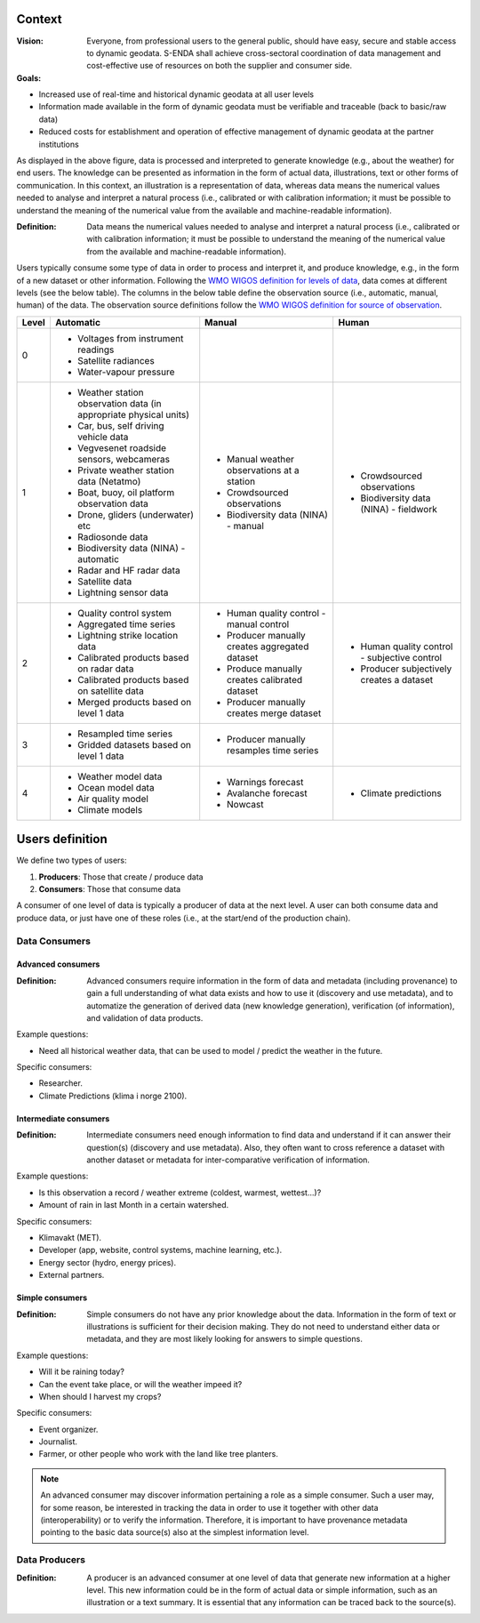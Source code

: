 .. _`user-analysis-context`:

-------
Context
-------

:Vision: Everyone, from professional users to the general public, should have easy, secure and stable access to dynamic geodata. S-ENDA shall achieve cross-sectoral coordination of data management and cost-effective use of resources on both the supplier and consumer side.

:Goals:

* Increased use of real-time and historical dynamic geodata at all user levels
* Information made available in the form of dynamic geodata must be verifiable and traceable (back to basic/raw data)
* Reduced costs for establishment and operation of effective management of dynamic geodata at the partner institutions

.. uml:: puml/user_analysis/information_to_knowledge.puml

As displayed in the above figure, data is processed and interpreted to generate knowledge (e.g., about the weather) for end users. The knowledge can be presented as information in the form of actual data, illustrations, text or other forms of communication. In this context, an illustration is a representation of data, whereas data means the numerical values needed to analyse and interpret a natural process (i.e., calibrated or with calibration information; it must be possible to understand the meaning of the numerical value from the available and machine-readable information).

:Definition: Data means the numerical values needed to analyse and interpret a natural process (i.e., calibrated or with calibration information; it must be possible to understand the meaning of the numerical value from the available and machine-readable information).

Users typically consume some type of data in order to process and interpret it, and produce knowledge, e.g., in the form of a new dataset or other information. Following the `WMO WIGOS definition for levels of data <http://codes.wmo.int/wmdr/_LevelOfData>`_, data comes at different levels (see the below table). The columns in the below table define the observation source (i.e., automatic, manual, human) of the data. The observation source definitions follow the `WMO WIGOS definition for source of observation <http://codes.wmo.int/wmdr/_SourceOfObservation>`_.

=========  ================================================  ================================================  ================================================
  Level                       Automatic                                            Manual                                              Human
=========  ================================================  ================================================  ================================================
    0      * Voltages from instrument readings
           * Satellite radiances
           * Water-vapour pressure
    1      * Weather station observation data (in            * Manual weather observations at a station
             appropriate physical units)                     * Crowdsourced observations
           * Car, bus, self driving vehicle data             * Biodiversity data (NINA) - manual               * Crowdsourced observations
           * Vegvesenet roadside sensors, webcameras                                                           * Biodiversity data (NINA) - fieldwork 
           * Private weather station data (Netatmo)
           * Boat, buoy, oil platform observation data
           * Drone, gliders (underwater) etc
           * Radiosonde data
           * Biodiversity data (NINA) - automatic
           * Radar and HF radar data
           * Satellite data
           * Lightning sensor data
    2      * Quality control system                          * Human quality control - manual control          * Human quality control - subjective control
           * Aggregated time series                          * Producer manually creates aggregated dataset    * Producer subjectively creates a dataset 
           * Lightning strike location data                  * Produce manually creates calibrated dataset
           * Calibrated products based on radar data         * Producer manually creates merge dataset 
           * Calibrated products based on satellite data
           * Merged products based on level 1 data
    3      * Resampled time series                           * Producer manually resamples time series
           * Gridded datasets based on level 1 data
    4      * Weather model data                              * Warnings forecast                               * Climate predictions
           * Ocean model data                                * Avalanche forecast
           * Air quality model                               * Nowcast
           * Climate models                                   
=========  ================================================  ================================================  ================================================

.. _`users-definition`:

----------------
Users definition
----------------

We define two types of users:

1. **Producers**: Those that create / produce data
2. **Consumers**: Those that consume data 

A consumer of one level of data is typically a producer of data at the next level. A user can both consume data and produce data, or just have one of these roles (i.e., at the start/end of the production chain).

.. uml:: puml/user_analysis/users.puml

Data Consumers
==============

.. _`advanced-consumers`:

Advanced consumers
------------------

:Definition: Advanced consumers require information in the form of data and metadata (including provenance) to gain a full understanding of what data exists and how to use it (discovery and use metadata), and to automatize the generation of derived data (new knowledge generation), verification (of information), and validation of data products.

Example questions:

* Need all historical weather data, that can be used to model / predict the weather in the future.

Specific consumers: 

* Researcher.

* Climate Predictions (klima i norge 2100).

.. _`intermediate-consumers`:

Intermediate consumers
----------------------

:Definition: Intermediate consumers need enough information to find data and understand if it can answer their question(s) (discovery and use metadata). Also, they often want to cross reference a dataset with another dataset or metadata for inter-comparative verification of information.

Example questions:

* Is this observation a record / weather extreme (coldest, warmest, wettest...)?

* Amount of rain in last Month in a certain watershed.

Specific consumers: 

* Klimavakt (MET).

* Developer (app, website, control systems, machine learning, etc.).

* Energy sector (hydro, energy prices). 

* External partners. 

.. _`simple-consumers`:

Simple consumers
----------------

:Definition: Simple consumers do not have any prior knowledge about the data. Information in the form of text or illustrations is sufficient for their decision making. They do not need to understand either data or metadata, and they are most likely looking for answers to simple questions.

Example questions:

* Will it be raining today?
 
* Can the event take place, or will the weather impeed it?

* When should I harvest my crops?

Specific consumers: 

* Event organizer. 

* Journalist.

* Farmer, or other people who work with the land like tree planters. 

.. note::

  An advanced consumer may discover information pertaining a role as a simple consumer. Such a user may, for some reason, be interested in tracking the data in order to use it together with other data (interoperability) or to verify the information. Therefore, it is important to have provenance metadata pointing to the basic data source(s) also at the simplest information level.


.. _`data-producers`:

Data Producers
==============

:Definition: A producer is an advanced consumer at one level of data that generate new information at a higher level. This new information could be in the form of actual data or simple information, such as an illustration or a text summary. It is essential that any information can be traced back to the source(s).
